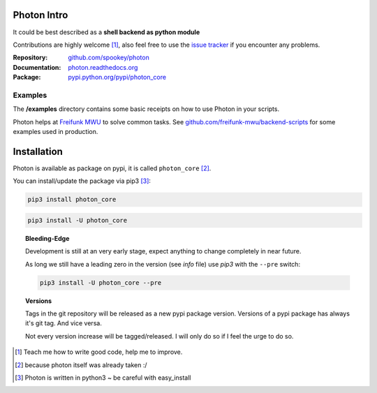 
Photon Intro
------------

It could be best described as a **shell backend as python module**

Contributions are highly welcome [#contributions]_, also feel free to use the `issue tracker <http://github.com/spookey/photon/issues>`_ if you encounter any problems.

:Repository: `github.com/spookey/photon <http://github.com/spookey/photon/>`_
:Documentation: `photon.readthedocs.org <http://photon.readthedocs.org/en/latest/>`_
:Package: `pypi.python.org/pypi/photon_core <https://pypi.python.org/pypi/photon_core/>`_

Examples
^^^^^^^^

The **/examples** directory contains some basic receipts on how to use Photon in your scripts.

Photon helps at `Freifunk MWU <http://freifunk-mwu.de/>`_ to solve common tasks. See `github.com/freifunk-mwu/backend-scripts <https://github.com/freifunk-mwu/backend-scripts>`_ for some examples used in production.

Installation
------------

Photon is available as package on pypi, it is called ``photon_core`` [#photon_core]_.

You can install/update the package via pip3 [#pip3]_:

.. code-block:: sh

    pip3 install photon_core

.. code-block:: sh

    pip3 install -U photon_core

.. topic:: Bleeding-Edge

    Development is still at an very early stage, expect anything to change completely in near future.

    As long we still have a leading zero in the version (see *info* file) use *pip3* with the ``--pre`` switch:

    .. code-block:: sh

        pip3 install -U photon_core --pre

.. topic:: Versions

    Tags in the git repository will be released as a new pypi package version.
    Versions of a pypi package has always it's git tag.
    And vice versa.

    Not every version increase will be tagged/released. I will only do so if I feel the urge to do so.

.. [#contributions] Teach me how to write good code, help me to improve.
.. [#photon_core] because photon itself was already taken :/
.. [#pip3] Photon is written in python3 ~ be careful with easy_install
